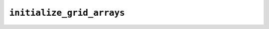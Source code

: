 ``initialize_grid_arrays``
==========================

.. autoapifunction:: reptar.calculators.cube.initialize_grid_arrays
    